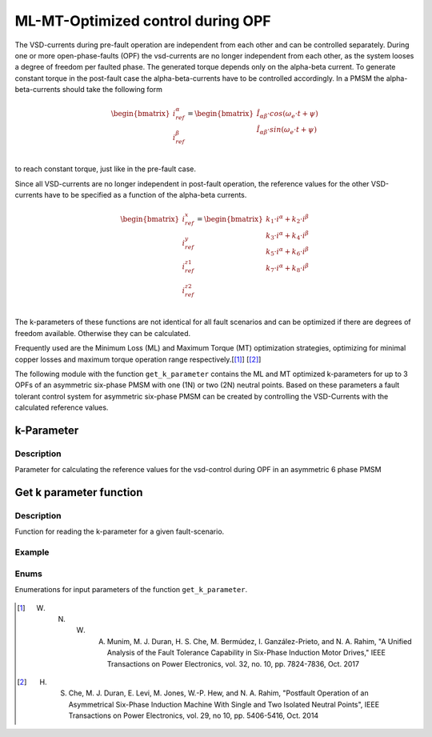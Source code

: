 
==================================
ML-MT-Optimized control during OPF
==================================

The VSD-currents during pre-fault operation are independent from each other and can be controlled separately.
During one or more open-phase-faults (OPF) the vsd-currents are no longer independent from each other, as the system looses a degree of freedom per faulted phase.
The generated torque depends only on the alpha-beta current. To generate constant torque in the post-fault case the alpha-beta-currents have to be controlled accordingly.
In a PMSM the alpha-beta-currents should take the following form

.. math::
  \begin{bmatrix}
    i_{ref}^{\alpha} \\
    i_{ref}^{\beta} \\
  \end{bmatrix} =  
  \begin{bmatrix}
    \hat{I}_{\alpha\beta} \cdot cos(\omega_e \cdot t + \psi) \\
    \hat{I}_{\alpha\beta} \cdot sin(\omega_e \cdot t + \psi) \\
  \end{bmatrix} 

to reach constant torque, just like in the pre-fault case.

Since all VSD-currents are no longer independent in post-fault operation, the reference values for the other VSD-currents have to be specified as a function of the alpha-beta currents.

.. math::
    \begin{bmatrix}
    i_{ref}^x \\
    i_{ref}^y \\
    i_{ref}^{z1} \\
    i_{ref}^{z2} \\
  \end{bmatrix} = 
  \begin{bmatrix}
    k_1 \cdot i^{\alpha} + k_2 \cdot i^{\beta} \\
    k_3 \cdot i^{\alpha} + k_4 \cdot i^{\beta} \\
    k_5 \cdot i^{\alpha} + k_6 \cdot i^{\beta} \\
    k_7 \cdot i^{\alpha} + k_8 \cdot i^{\beta} \\
  \end{bmatrix}

The k-parameters of these functions are not identical for all fault scenarios and can be optimized if there are degrees of freedom available. Otherwise they can be calculated.

Frequently used are the Minimum Loss (ML) and Maximum Torque (MT) optimization strategies, optimizing for minimal copper losses and maximum torque operation range respectively.[[#Munim]_] [[#Che_Duran]_]

The following module with the function ``get_k_parameter`` contains the ML and MT optimized k-parameters for up to 3 OPFs of an asymmetric six-phase PMSM with one (1N) or two (2N) neutral points.
Based on these parameters a fault tolerant control system for asymmetric six-phase PMSM can be created by controlling the VSD-Currents with the calculated reference values.

.. _kparameter:

k-Parameter
-----------


.. doxygenstruct:: uz_6ph_MLMT_kparameter
   :members:

Description
^^^^^^^^^^^

Parameter for calculating the reference values for the vsd-control during OPF in an asymmetric 6 phase PMSM


Get k parameter function
------------------------

.. doxygenfunction:: get_k_parameter


Description
^^^^^^^^^^^

Function for reading the k-parameter for a given fault-scenario. 


Example
^^^^^^^

.. code-block:: c
  :linenos:
  :caption: Example function call of get_k_parameter()

  int main(void) {

    // fault indices from open phase fault detection
    uz_6phFD_indices FD_indices;

	uz_6ph_MLMT_kparameter k_parameter;

    // get k-parameters according to the fault indices
	k_parameter = get_k_parameter(FD_indices, N1, ML);
    
  }

Enums
^^^^^

Enumerations for input parameters of the function ``get_k_parameter``.

  .. doxygenenum:: neutral_point_configuration

  .. doxygenenum:: ML_MT_optimization





.. [#Munim] W. N. W. A. Munim, M. J. Duran, H. S. Che, M. Bermúdez, I. Ganzález-Prieto, and N. A. Rahim, "A Unified Analysis of the Fault Tolerance Capability in Six-Phase Induction Motor Drives," IEEE Transactions on Power Electronics, vol. 32, no. 10, pp. 7824-7836, Oct. 2017
.. [#Che_Duran] H. S. Che, M. J. Duran, E. Levi, M. Jones, W.-P. Hew, and N. A. Rahim, "Postfault Operation of an Asymmetrical Six-Phase Induction Machine With Single and Two Isolated Neutral Points", IEEE Transactions on Power Electronics, vol. 29, no 10, pp. 5406-5416, Oct. 2014
